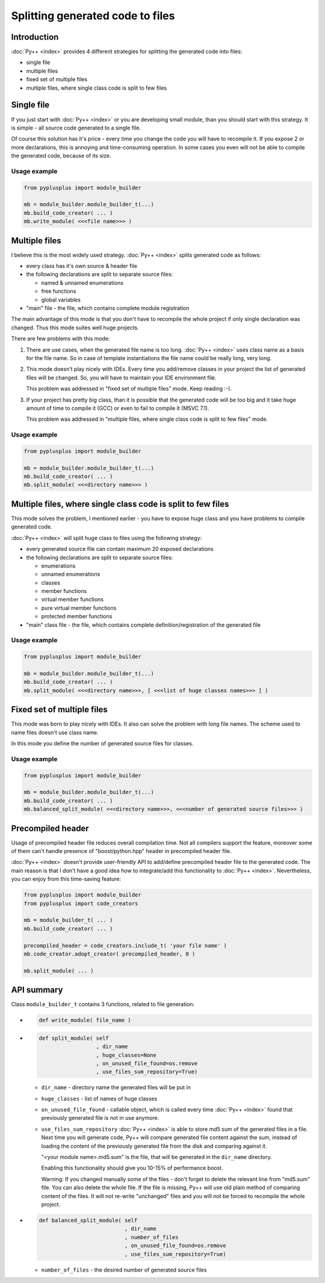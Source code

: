 =================================
Splitting generated code to files
=================================

------------
Introduction
------------

:doc:`Py++ <index>` provides 4 different strategies for splitting the generated code into files:

* single file

* multiple files

* fixed set of multiple files

* multiple files, where single class code is split to few files

-----------
Single file
-----------

If you just start with :doc:`Py++ <index>` or you are developing small module, than you should
start with this strategy. It is simple - all source code generated to a single file.

Of course this solution has it's price - every time you change the code you will
have to recompile it. If you expose 2 or more declarations, this is annoying and
time-consuming operation. In some cases you even will not be able to compile the
generated code, because of its size.


Usage example
-------------

.. code-block:: python

   from pyplusplus import module_builder

   mb = module_builder.module_builder_t(...)
   mb.build_code_creator( ... )
   mb.write_module( <<<file name>>> )

--------------
Multiple files
--------------

I believe this is the most widely used strategy. :doc:`Py++ <index>` splits generated code
as follows:

* every class has it's own source & header file
* the following declarations are split to separate source files:

  * named & unnamed enumerations

  * free functions

  * global variables
* "main" file - the file, which contains complete module registration

The main advantage of this mode is that you don't have to recompile the whole
project if only single declaration was changed. Thus this mode suites well huge
projects.

There are few problems with this mode:

1. There are use cases, when the generated file name is too long. :doc:`Py++ <index>`
   uses class name as a basis for the file name. So in case of template
   instantiations the file name could be really long, very long.

2. This mode doesn't play nicely with IDEs. Every time you add/remove classes in
   your project the list of generated files will be changed. So, you will have
   to maintain your IDE environment file.

   This problem was addressed in "fixed set of multiple files" mode. Keep
   reading :-).

3. If your project has pretty big class, than it is possible that the generated
   code will be too big and it take huge amount of time to compile it (GCC) or
   even to fail to compile it (MSVC 7.1).

   This problem was addressed in "multiple files, where single class code is
   split to few files" mode.

Usage example
-------------

.. code-block:: python

   from pyplusplus import module_builder

   mb = module_builder.module_builder_t(...)
   mb.build_code_creator( ... )
   mb.split_module( <<<directory name>>> )


-------------------------------------------------------------
Multiple files, where single class code is split to few files
-------------------------------------------------------------

This mode solves the problem, I mentioned earlier - you have to expose huge class
and you have problems to compile generated code.

:doc:`Py++ <index>` will split huge class to files using the following strategy:

* every generated source file can contain maximum 20 exposed declarations
* the following declarations are split to separate source files:

  * enumerations

  * unnamed enumerations

  * classes

  * member functions

  * virtual member functions

  * pure virtual member functions

  * protected member functions

* "main" class file - the file, which contains complete definition/registration
  of the generated file

Usage example
-------------

.. code-block:: python

   from pyplusplus import module_builder

   mb = module_builder.module_builder_t(...)
   mb.build_code_creator( ... )
   mb.split_module( <<<directory name>>>, [ <<<list of huge classes names>>> ] )

---------------------------
Fixed set of multiple files
---------------------------

This mode was born to play nicely with IDEs. It also can solve the problem with
long file names. The scheme used to name files doesn't use class name.

In this mode you define the number of generated source files for classes.


Usage example
-------------

.. code-block:: python

   from pyplusplus import module_builder

   mb = module_builder.module_builder_t(...)
   mb.build_code_creator( ... )
   mb.balanced_split_module( <<<directory name>>>, <<<number of generated source files>>> )


------------------
Precompiled header
------------------

Usage of precompiled header file reduces overall compilation time. Not all
compilers support the feature, moreover some of them can't handle presence of
"boost/python.hpp" header in precompiled header file.

:doc:`Py++ <index>` doesn't provide user-friendly API to add/define precompiled header file
to the generated code. The main reason is that I don't have a good idea how to
integrate/add this functionality to :doc:`Py++ <index>`. Nevertheless, you can enjoy from
this time-saving feature:

.. code-block:: python

   from pyplusplus import module_builder
   from pyplusplus import code_creators

   mb = module_builder_t( ... )
   mb.build_code_creator( ... )

   precompiled_header = code_creators.include_t( 'your file name' )
   mb.code_creator.adopt_creator( precompiled_header, 0 )

   mb.split_module( ... )


-----------
API summary
-----------

Class ``module_builder_t`` contains 3 functions, related to file generation:

*
  .. code-block:: python

     def write_module( file_name )

*
  .. code-block:: python

     def split_module( self
                       , dir_name
                       , huge_classes=None
                       , on_unused_file_found=os.remove
                       , use_files_sum_repository=True)


  * ``dir_name`` - directory name the generated files will be put in
  * ``huge_classes`` - list of names of huge classes
  * ``on_unused_file_found`` - callable object, which is called every time
    :doc:`Py++ <index>` found that previously generated file is not in use anymore.
  * ``use_files_sum_repository``
    :doc:`Py++ <index>` is able to store md5 sum of the generated files in a file. Next
    time you will generate code, Py++ will compare generated file content
    against the sum, instead of loading the content of the previously generated
    file from the disk and comparing against it.

    "<your module name>.md5.sum" is the file, that will be generated in the
    ``dir_name`` directory.

    Enabling this functionality should give you 10-15% of performance boost.

    Warning: If you changed manually some of the files - don't forget to delete
    the relevant line from "md5.sum" file. You can also delete the whole file.
    If the file is missing, Py++ will use old plain method of comparing content
    of the files. It will not re-write "unchanged" files and you will not be
    forced to recompile the whole project.

*
  .. code-block:: python

     def balanced_split_module( self
                                , dir_name
                                , number_of_files
                                , on_unused_file_found=os.remove
                                , use_files_sum_repository=True)


  * ``number_of_files`` - the desired number of generated source files


.. _`Boost.Python`: http://www.boost.org/libs/python/doc/index.html
.. _`Python`: http://www.python.org
.. _`GCC-XML`: http://www.gccxml.org
